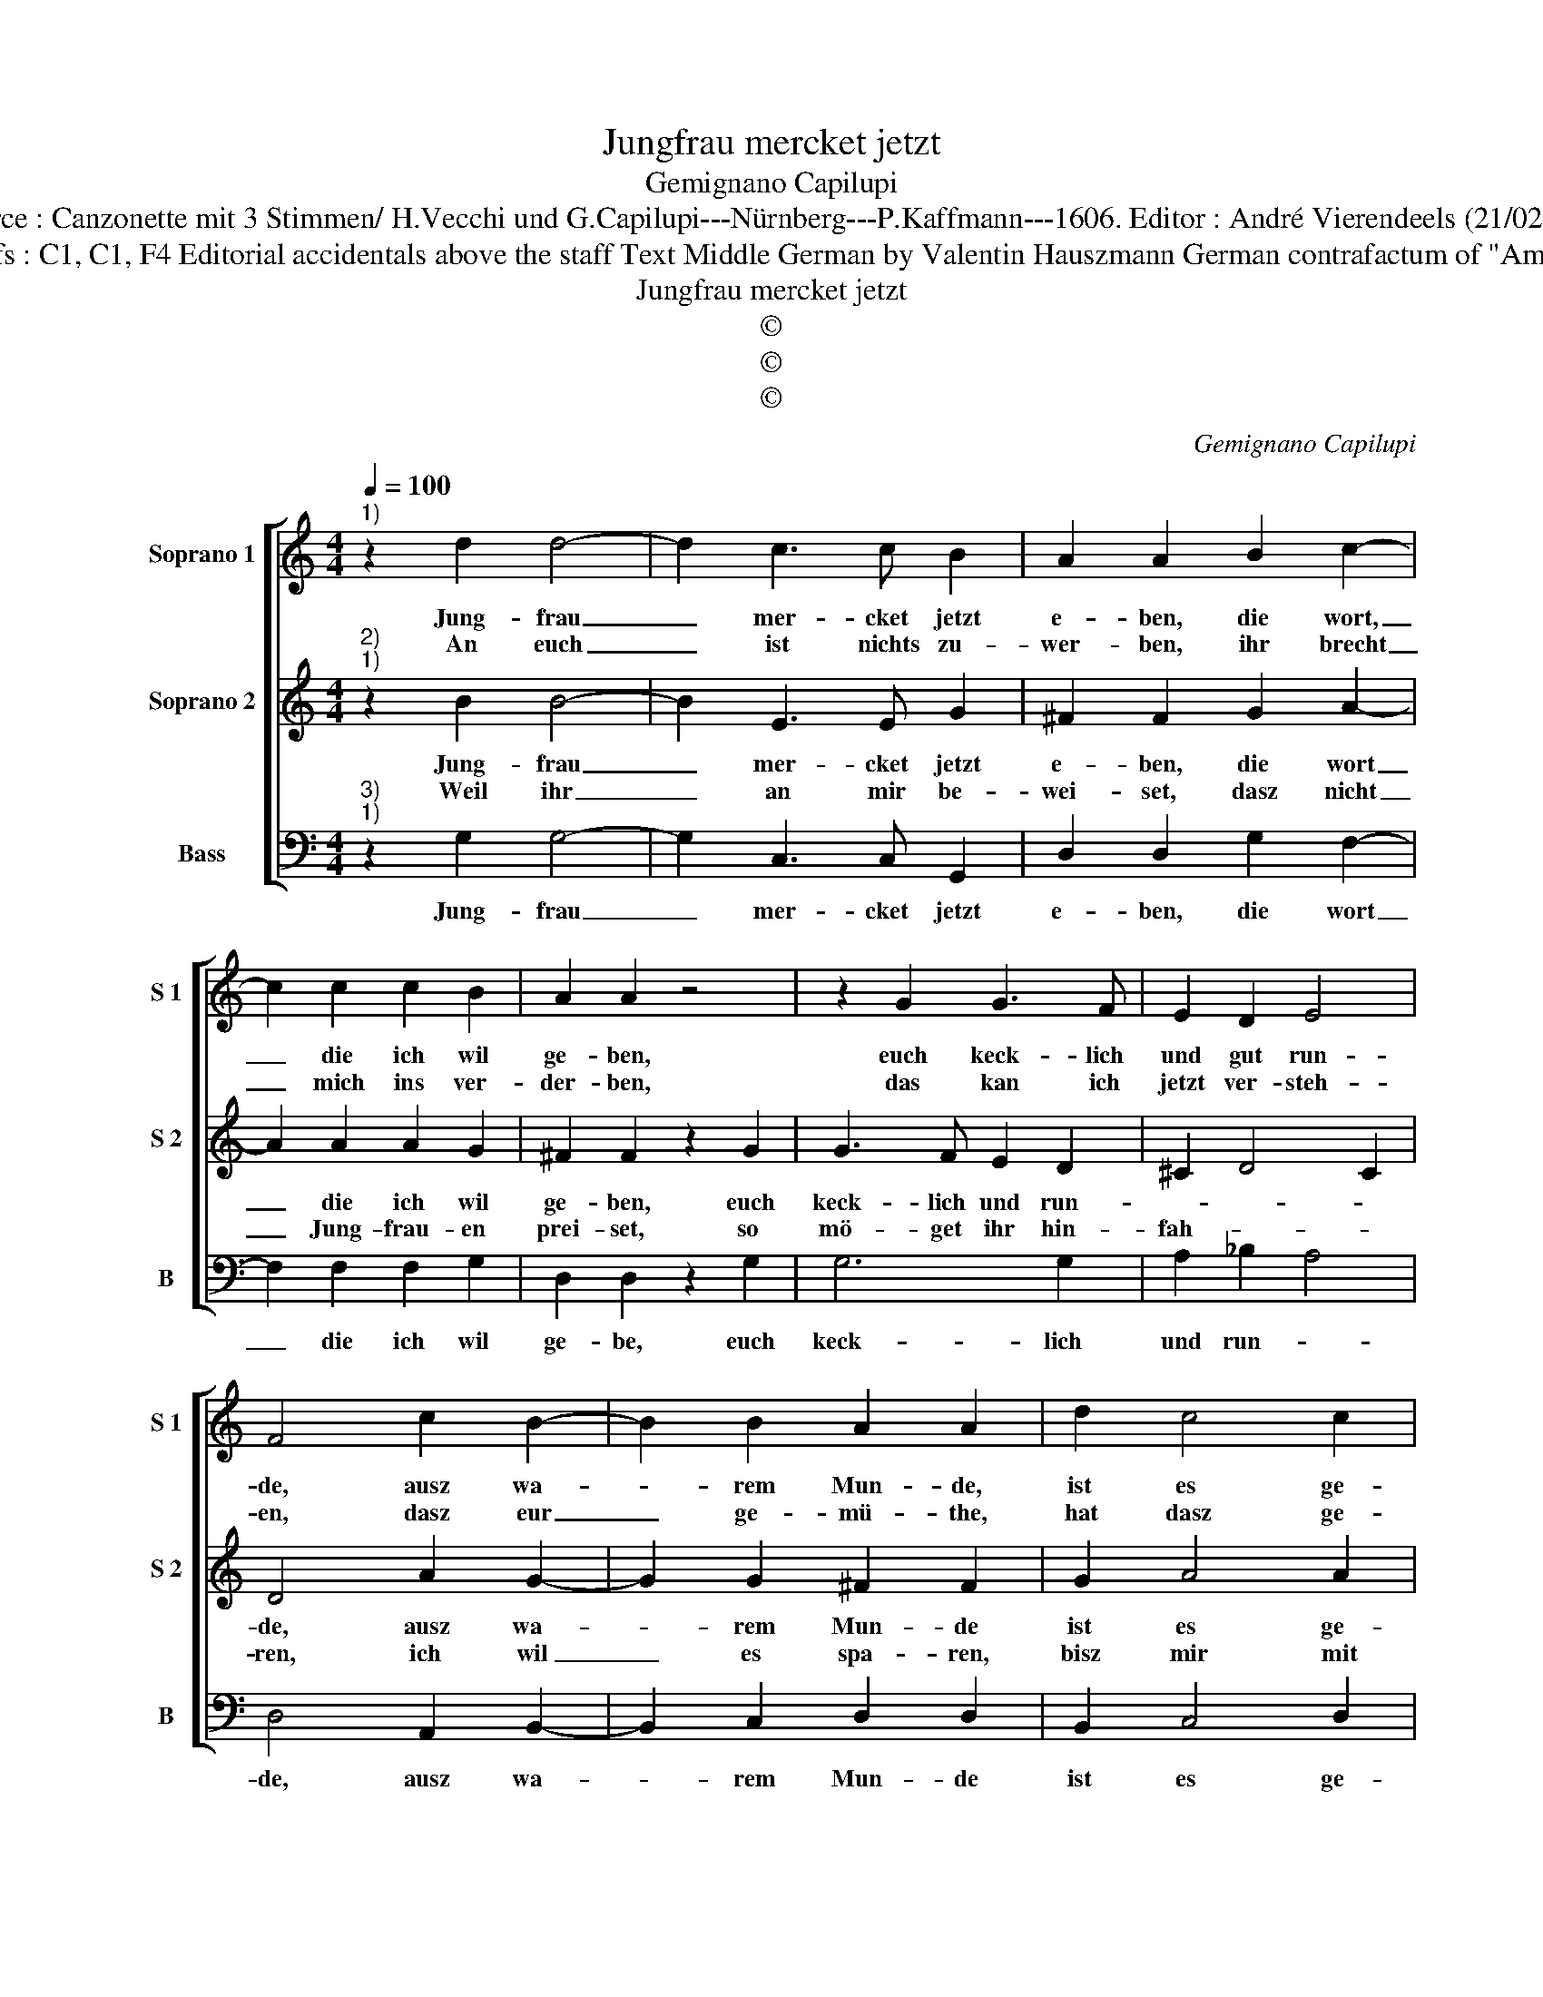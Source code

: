 X:1
T:Jungfrau mercket jetzt
T:Gemignano Capilupi
T:Source : Canzonette mit 3 Stimmen/ H.Vecchi und G.Capilupi---Nürnberg---P.Kaffmann---1606. Editor : André Vierendeels (21/02/17).
T:Notes : Original clefs : C1, C1, F4 Editorial accidentals above the staff Text Middle German by Valentin Hauszmann German contrafactum of "Amar Donna che" 1597 
T:Jungfrau mercket jetzt
T:©
T:©
T:©
C:Gemignano Capilupi
Z:©
%%score [ 1 2 3 ]
L:1/8
Q:1/4=100
M:4/4
K:C
V:1 treble nm="Soprano 1" snm="S 1"
V:2 treble nm="Soprano 2" snm="S 2"
V:3 bass nm="Bass" snm="B"
V:1
"^1)" z2 d2 d4- | d2 c3 c B2 | A2 A2 B2 c2- | c2 c2 c2 B2 | A2 A2 z4 | z2 G2 G3 F | E2 D2 E4 | %7
w: Jung- frau|_ mer- cket jetzt|e- ben, die wort,|_ die ich wil|ge- ben,|euch keck- lich|und gut run-|
w: An euch|_ ist nichts zu-|wer- ben, ihr brecht|_ mich ins ver-|der- ben,|das kan ich|jetzt ver- steh-|
 F4 c2 B2- | B2 B2 A2 A2 | d2 c4 c2 | B2 B2 e2 d2- | d2 c2 B4 | A8 ::[M:6/4] c2 c2 d2 e2 e2 f2 | %14
w: de, ausz wa-|* rem Mun- de,|ist es ge-|zo- gen, und nicht|_ er- lo-|gen,|ihr thut nur scher- zen, mit|
w: en, dasz eur|_ ge- mü- the,|hat dasz ge-|blü- te, und es|_ nicht mei-|net,|gleich wie es schei- net, das-|
 d4 d2 e4 e2 |[M:4/4] e2 ee d2 d2 | c4 B4 |[M:6/4] e2 d2 c2 B2 B2 z2 | B2 c2 d2 e2 e2 d2 | %19
w: fal- schem Her- tzen,|stand- haff- tig ihr nicht|lie- bet,|vil un- treu ü- bet,|vil un- treu ü- bet, vil|
w: sel- be mich' _|das- sel- be mich ver-|lei- det,|und von euch schei- det,|und von euch schei- det, und|
 c4 B2 A6 | B12 :| %21
w: un- treu ü-|bet.|
w: von euch schei-|det.|
V:2
"^2)""^1)" z2 B2 B4- | B2 E3 E G2 | ^F2 F2 G2 A2- | A2 A2 A2 G2 | ^F2 F2 z2 G2 | G3 F E2 D2 | %6
w: Jung- frau|_ mer- cket jetzt|e- ben, die wort|_ die ich wil|ge- ben, euch|keck- lich und run-|
w: Weil ihr|_ an mir be-|wei- set, dasz nicht|_ Jung- frau- en|prei- set, so|mö- get ihr hin-|
 ^C2 D4 C2 | D4 A2 G2- | G2 G2 ^F2 F2 | G2 A4 A2 | ^G2 G2 c2 B2- | B2 A2 ^G4 | A8 :: %13
w: |de, ausz wa-|* rem Mun- de|ist es ge-|zo- gen, und nicht|_ er- lo-|gen,|
w: fah- * *|ren, ich wil|_ es spa- ren,|bisz mir mit|eh- ren, Gott wirdt|_ be- sche-|ren,|
[M:6/4] A2 A2 G2 G2 G2 c2 | B4 B2 c4 c2 |[M:4/4] c2 cc B2 G2- | G2 ^F2 G4 | %17
w: ihr thut nur scher- zen, mit|fal- schem Her- tzen,|stand- haff- tig ihr nicht|_ lie- bet,|
w: ein Hertz ge- treu- e, welchs|mich er- freu- e,|und lie- be mich für|_ al- len,|
[M:6/4] G2 G2 A2 D2 D2 A2 | G4 F2 G2 G2 D2 | E4 G2 ^F6 | G12 :| %21
w: vil un- treu ü- bet, vil|un- treu ü- bet, vil|un- treu ü-|bet.|
w: nach meim ge- fal- len, nach|meim ge- fal- len, nach|meim ge- fal-|len.|
V:3
"^3)""^1)" z2 G,2 G,4- | G,2 C,3 C, G,,2 | D,2 D,2 G,2 F,2- | F,2 F,2 F,2 G,2 | D,2 D,2 z2 G,2 | %5
w: Jung- frau|_ mer- cket jetzt|e- ben, die wort|_ die ich wil|ge- be, euch|
 G,6 G,2 | A,2 _B,2 A,4 | D,4 A,,2 B,,2- | B,,2 C,2 D,2 D,2 | B,,2 C,4 D,2 | E,2 E,2 C,2 D,2- | %11
w: keck- lich|und run- *|de, ausz wa-|* rem Mun- de|ist es ge-|zo- gen, und nicht|
 D,2 D,2 E,4 | A,,8 ::[M:6/4] A,2 A,2 B,2 C2 C2 F,2 | G,4 G,2 C,4 C,2 |[M:4/4] C2 CC G,2 G,2 | %16
w: _ er- lo-|gen,|ihr thut nur scher- zen, mit|fal- schem Her- tzen,|stand- haff- tig ihr nicht|
 A,4 G,4 |[M:6/4] C2 B,2 A,2 G,2 G,2 F,2 | E,4 D,2 C,2 C,2 B,,2 | A,,4 G,,2 D,6 | G,,12 :| %21
w: lie- bet.|vil un- treu ü- bet, vil|un- treu ü- bet, vil|un- treu ü-|bet.|

